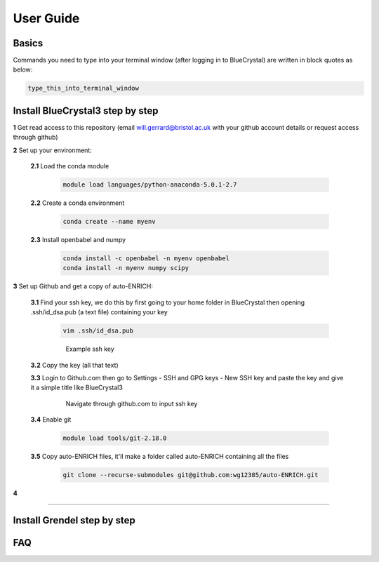.. _user_guide:


***************
User Guide
***************


.. _basics:

Basics
===================================

Commands you need to type into your terminal window (after logging in to BlueCrystal) are written in block quotes as below:

.. code-block:: bash

   type_this_into_terminal_window


.. _install_bc3:

Install BlueCrystal3 step by step
===================================

**1** Get read access to this repository (email will.gerrard@bristol.ac.uk with your github account details or request access through github)

**2** Set up your environment:

   **2.1** Load the conda module

       .. code-block:: bash

         module load languages/python-anaconda-5.0.1-2.7

   **2.2** Create a conda environment

      .. code-block:: bash

         conda create --name myenv

   **2.3** Install openbabel and numpy

      .. code-block:: bash

         conda install -c openbabel -n myenv openbabel
         conda install -n myenv numpy scipy

**3** Set up Github and get a copy of auto-ENRICH:

   **3.1** Find your ssh key, we do this by first going to your home folder in BlueCrystal then opening .ssh/id_dsa.pub (a text file) containing your key

      .. code-block:: bash

         vim .ssh/id_dsa.pub

      .. figure::  _static/sshkey.png

         Example ssh key

   **3.2** Copy the key (all that text)

   **3.3** Login to Github.com then go to Settings - SSH and GPG keys - New SSH key and paste the key and give it a simple title like BlueCrystal3

      .. figure::  _static/ssh_github.png

         Navigate through github.com to input ssh key

   **3.4** Enable git

      .. code-block:: bash

         module load tools/git-2.18.0

   **3.5** Copy auto-ENRICH files, it'll make a folder called auto-ENRICH containing all the files

      .. code-block:: bash

         git clone --recurse-submodules git@github.com:wg12385/auto-ENRICH.git

**4**









--------------------------------

.. _install_grendel:

Install Grendel step by step
====================================





.. _faq:

FAQ
=============================
